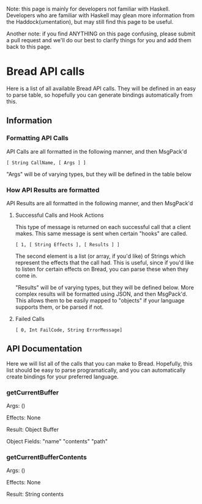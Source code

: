 Note: this page is mainly for developers not familiar with Haskell. Developers who are familiar with Haskell may glean more information from the Haddock(umentation), but may still find this page to be useful.

Another note: if you find ANYTHING on this page confusing, please submit a pull request and we'll do our best to clarify things for you and add them back to this page.

* Bread API calls
Here is a list of all available Bread API calls. They will be defined in an easy to parse table, so hopefully you can generate bindings automatically from this.

** Information
*** Formatting API Calls
API Calls are all formatted in the following manner, and then MsgPack'd

~[ String CallName, [ Args ] ]~

"Args" will be of varying types, but they will be defined in the table below

*** How API Results are formatted
API Results are all formatted in the following manner, and then MsgPack'd

**** Successful Calls and Hook Actions
This type of message is returned on each successful call that a client makes. This same message is sent when certain "hooks" are called.

~[ 1, [ String Effects ], [ Results ] ]~

The second element is a list (or array, if you'd like) of Strings which represent the effects that the call had. This is useful, since if you'd like to listen for certain effects on Bread, you can parse these when they come in.

"Results" will be of varying types, but they will be defined below. More complex results will be formatted using JSON, and then MsgPack'd. This allows them to be easily mapped to
"objects" if your language supports them, or be parsed if not.

**** Failed Calls
~[ 0, Int FailCode, String ErrorMessage]~

** API Documentation
Here we will list all of the calls that you can make to Bread. Hopefully, this list should be easy to parse programatically, and you can automatically create bindings for your preferred language.

*** getCurrentBuffer
Args: ()

Effects: None

Result: Object Buffer

Object Fields: "name" "contents" "path"

*** getCurrentBufferContents
Args: ()

Effects: None

Result: String contents
